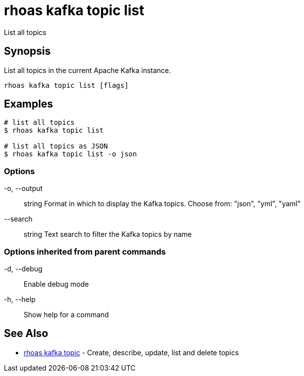 = rhoas kafka topic list

[role="_abstract"]
ifdef::env-github,env-browser[:relfilesuffix: .adoc]

List all topics

[discrete]
== Synopsis

List all topics in the current Apache Kafka instance.


....
rhoas kafka topic list [flags]
....

[discrete]
== Examples

....
# list all topics
$ rhoas kafka topic list

# list all topics as JSON
$ rhoas kafka topic list -o json

....

=== Options

  -o, --output:: string   Format in which to display the Kafka topics. Choose from: "json", "yml", "yaml"
      --search:: string   Text search to filter the Kafka topics by name

=== Options inherited from parent commands

  -d, --debug::   Enable debug mode
  -h, --help::    Show help for a command

[discrete]
== See Also

* link:rhoas_kafka_topic{relfilesuffix}[rhoas kafka topic]	 - Create, describe, update, list and delete topics

